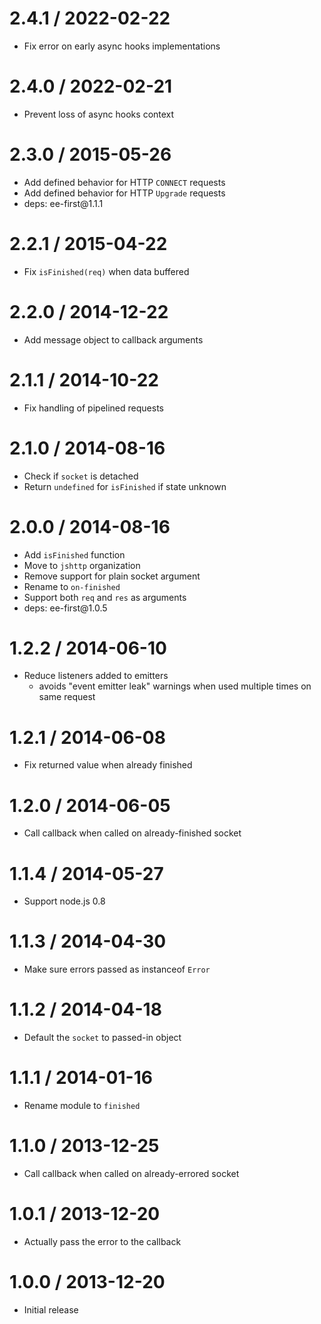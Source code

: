 * 2.4.1 / 2022-02-22
:PROPERTIES:
:CUSTOM_ID: section
:END:
- Fix error on early async hooks implementations

* 2.4.0 / 2022-02-21
:PROPERTIES:
:CUSTOM_ID: section-1
:END:
- Prevent loss of async hooks context

* 2.3.0 / 2015-05-26
:PROPERTIES:
:CUSTOM_ID: section-2
:END:
- Add defined behavior for HTTP =CONNECT= requests
- Add defined behavior for HTTP =Upgrade= requests
- deps: ee-first@1.1.1

* 2.2.1 / 2015-04-22
:PROPERTIES:
:CUSTOM_ID: section-3
:END:
- Fix =isFinished(req)= when data buffered

* 2.2.0 / 2014-12-22
:PROPERTIES:
:CUSTOM_ID: section-4
:END:
- Add message object to callback arguments

* 2.1.1 / 2014-10-22
:PROPERTIES:
:CUSTOM_ID: section-5
:END:
- Fix handling of pipelined requests

* 2.1.0 / 2014-08-16
:PROPERTIES:
:CUSTOM_ID: section-6
:END:
- Check if =socket= is detached
- Return =undefined= for =isFinished= if state unknown

* 2.0.0 / 2014-08-16
:PROPERTIES:
:CUSTOM_ID: section-7
:END:
- Add =isFinished= function
- Move to =jshttp= organization
- Remove support for plain socket argument
- Rename to =on-finished=
- Support both =req= and =res= as arguments
- deps: ee-first@1.0.5

* 1.2.2 / 2014-06-10
:PROPERTIES:
:CUSTOM_ID: section-8
:END:
- Reduce listeners added to emitters
  - avoids "event emitter leak" warnings when used multiple times on
    same request

* 1.2.1 / 2014-06-08
:PROPERTIES:
:CUSTOM_ID: section-9
:END:
- Fix returned value when already finished

* 1.2.0 / 2014-06-05
:PROPERTIES:
:CUSTOM_ID: section-10
:END:
- Call callback when called on already-finished socket

* 1.1.4 / 2014-05-27
:PROPERTIES:
:CUSTOM_ID: section-11
:END:
- Support node.js 0.8

* 1.1.3 / 2014-04-30
:PROPERTIES:
:CUSTOM_ID: section-12
:END:
- Make sure errors passed as instanceof =Error=

* 1.1.2 / 2014-04-18
:PROPERTIES:
:CUSTOM_ID: section-13
:END:
- Default the =socket= to passed-in object

* 1.1.1 / 2014-01-16
:PROPERTIES:
:CUSTOM_ID: section-14
:END:
- Rename module to =finished=

* 1.1.0 / 2013-12-25
:PROPERTIES:
:CUSTOM_ID: section-15
:END:
- Call callback when called on already-errored socket

* 1.0.1 / 2013-12-20
:PROPERTIES:
:CUSTOM_ID: section-16
:END:
- Actually pass the error to the callback

* 1.0.0 / 2013-12-20
:PROPERTIES:
:CUSTOM_ID: section-17
:END:
- Initial release
